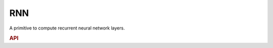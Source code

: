 ..
  Copyright 2019-2020 Intel Corporation

.. default-domain:: cpp

.. _rnn-label:

RNN
---

A primitive to compute recurrent neural network layers.

.. rubric:: API

.. doxygenenum:: dnnl::rnn_flags
   :project: oneDNN

.. doxygenenum:: dnnl::rnn_direction
   :project: oneDNN

.. doxygenstruct:: dnnl::vanilla_rnn_forward
   :project: oneDNN
   :members:

.. doxygenstruct:: dnnl::vanilla_rnn_backward
   :project: oneDNN
   :members:

.. doxygenstruct:: dnnl::lstm_forward
   :project: oneDNN
   :members:

.. doxygenstruct:: dnnl::lstm_backward
   :project: oneDNN
   :members:

.. doxygenstruct:: dnnl::gru_forward
   :project: oneDNN
   :members:

.. doxygenstruct:: dnnl::gru_backward
   :project: oneDNN
   :members:

.. doxygenstruct:: dnnl::lbr_gru_forward
   :project: oneDNN
   :members:

.. doxygenstruct:: dnnl::lbr_gru_backward
   :project: oneDNN
   :members:


.. vim: ts=3 sw=3 et spell spelllang=en
